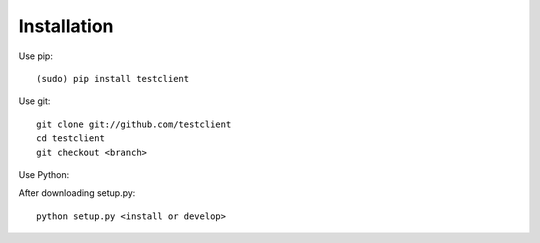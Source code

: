 Installation
============

Use pip::

    (sudo) pip install testclient

Use git::
  
    git clone git://github.com/testclient
    cd testclient
    git checkout <branch>

Use Python:

After downloading setup.py::

    python setup.py <install or develop>


